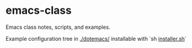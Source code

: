 * emacs-class

Emacs class notes, scripts, and examples.

Example configuration tree in [[./dotemacs/]] installable with `sh [[./dotemacs/installer.sh][installer.sh]]`
